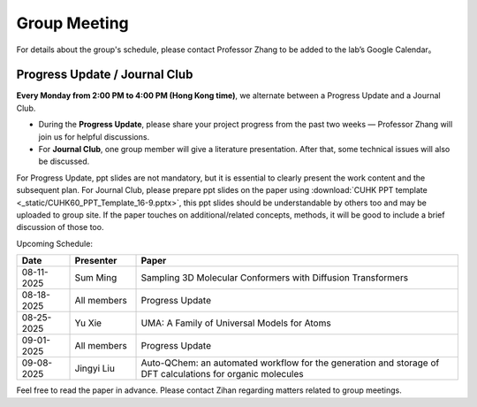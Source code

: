 Group Meeting
=============

For details about the group's schedule, please contact Professor Zhang to be added to the lab’s Google Calendar。

Progress Update / Journal Club
--------------------------------

**Every Monday from 2:00 PM to 4:00 PM (Hong Kong time)**, we alternate between a Progress Update and a Journal Club.

- During the **Progress Update**, please share your project progress from the past two weeks — Professor Zhang will join us for helpful discussions.

- For **Journal Club**, one group member will give a literature presentation. After that, some technical issues will also be discussed.

For Progress Update, ppt slides are not mandatory, but it is essential to clearly present the work content and the subsequent plan.
For Journal Club, please prepare ppt slides on the paper using :download:`CUHK PPT template <_static/CUHK60_PPT_Template_16-9.pptx>`, this ppt slides should be understandable by others too and may be uploaded to group site. If the paper touches on additional/related concepts, methods, it will be good to include a brief discussion of those too.

Upcoming Schedule:

.. list-table::
   :header-rows: 1
   :widths: 12 15 73

   * - **Date**
     - **Presenter**
     - **Paper**
   * - 08-11-2025
     - Sum Ming
     - Sampling 3D Molecular Conformers with Diffusion Transformers
   * - 08-18-2025
     - All members
     - Progress Update
   * - 08-25-2025
     - Yu Xie
     - UMA: A Family of Universal Models for Atoms
   * - 09-01-2025
     - All members
     - Progress Update
   * - 09-08-2025
     - Jingyi Liu
     - Auto-QChem: an automated workflow for the generation and storage of DFT calculations for organic molecules

Feel free to read the paper in advance. Please contact Zihan regarding matters related to group meetings.


